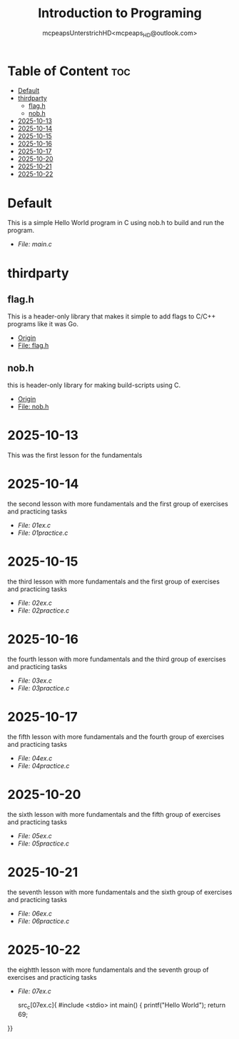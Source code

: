#+title: Introduction to Programing
#+author: mcpeapsUnterstrichHD<mcpeaps_HD@outlook.com>
#+description:https://mcpeapsunterstrichhd.dev/linkhub
#+startup: showeverything
#+options: toc:2

* Table of Content :toc:
- [[#default][Default]]
- [[#thirdparty][thirdparty]]
  - [[#flagh][flag.h]]
  - [[#nobh][nob.h]]
- [[#2025-10-13][2025-10-13]]
- [[#2025-10-14][2025-10-14]]
- [[#2025-10-15][2025-10-15]]
- [[#2025-10-16][2025-10-16]]
- [[#2025-10-17][2025-10-17]]
- [[#2025-10-20][2025-10-20]]
- [[#2025-10-21][2025-10-21]]
- [[#2025-10-22][2025-10-22]]

* Default
  This is a simple Hello World program in C using nob.h to build and run the program.

  - [[Default/src/main.c][File: main.c]]

* thirdparty

** flag.h

This is a header-only library that makes it simple to add flags to C/C++ programs like it was Go.

  - [[https://github.com/tsoding/flag.h.git][Origin]]
  - [[https://github.com/tsoding/flag.h/blob/master/flag.h][File: flag.h]]

** nob.h

this is header-only library for making build-scripts using C.

  - [[https://github.com/tsoding/nob.h.git][Origin]]
  - [[https://github.com/tsoding/nob.h/blob/main/nob.h][File: nob.h]]

* 2025-10-13
  This was the first lesson for the fundamentals


* 2025-10-14
  the second lesson with more fundamentals and the first group of exercises and practicing tasks

  - [[2025-10-14/01_Aufgaben/01ex.c][File: 01ex.c]]
  - [[2025-10-14/01_Uebungen/01practice.c][File: 01practice.c]]

* 2025-10-15
  the third lesson with more fundamentals and the first group of exercises and practicing tasks

  - [[2025-10-15/02_Aufgaben/02ex.c][File: 02ex.c]]
  - [[2025-10-15/02_Uebungen/02practice.c][File: 02practice.c]]

* 2025-10-16
  the fourth lesson with more fundamentals and the third group of exercises and practicing tasks

  - [[2025-10-16/03_Aufgaben/03ex.c][File: 03ex.c]]
  - [[2025-10-16/03_Uebungen/03practice.c][File: 03practice.c]]

* 2025-10-17
  the fifth lesson with more fundamentals and the fourth group of exercises and practicing tasks

  - [[2025-10-17/04_Aufgaben/04ex.c][File: 04ex.c]]
  - [[2025-10-17/04_Uebungen/04practice.c][File: 04practice.c]]

* 2025-10-20
  the sixth lesson with more fundamentals and the fifth group of exercises and practicing tasks

  - [[2025-10-20/05_Aufgaben/05ex.c][File: 05ex.c]]
  - [[2025-10-20/05_Uebungen/05practice.c][File: 05practice.c]]

* 2025-10-21
  the seventh lesson with more fundamentals and the sixth group of exercises and practicing tasks

  - [[2025-10-21/06_Aufgaben/06ex.c][File: 06ex.c]]
  - [[2025-10-21/06_Uebungen/06practice.c][File: 06practice.c]]

* 2025-10-22
  the eightth lesson with more fundamentals and the seventh group of exercises and practicing tasks

  - [[2025-10-22/07_Aufgaben/05ex.c][File: 07ex.c]]

    src_c[07ex.c]{
    #include <stdio>
    int main() {
    printf("Hello World\n");
    return 69;
  }}
